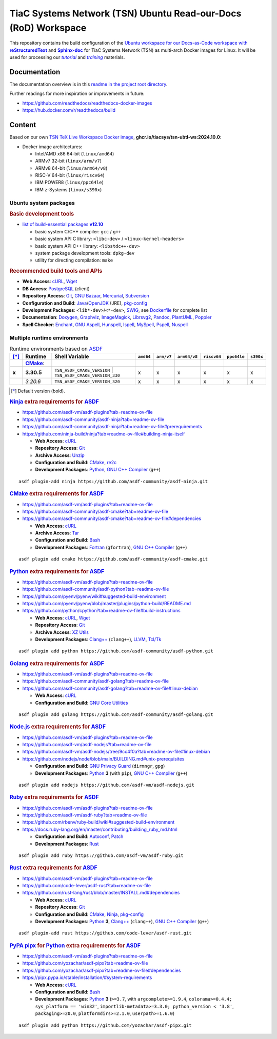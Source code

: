 TiaC Systems Network (TSN) Ubuntu Read-our-Docs (RoD) Workspace
===============================================================

This repository contains the build configuration of the |Docs-as-Code WS|_
for TiaC Systems Network (TSN) as multi-arch Docker images for Linux. It
will be used for processing our |tutorial|_ and |training|_ materials.

.. |Docs-as-Code WS| replace:: Ubuntu workspace for our Docs-as-Code
   workspace with |reStructuredText|_ and |Sphinx-doc|_
.. _`Docs-as-Code WS`: https://www.writethedocs.org/guide/docs-as-code

.. |tutorial| replace:: :emphasis:`tutorial`
.. _`tutorial`: https://bridle.tiac-systems.net/tutorials

.. |training| replace:: :emphasis:`training`
.. _`training`: https://bridle.tiac-systems.net/trainings

Documentation
-------------

The documentation overview is in this `readme in the project root directory
<README.rst>`_.

Further readings for more inspiration or improvements in future:

- https://github.com/readthedocs/readthedocs-docker-images
- https://hub.docker.com/r/readthedocs/build

Content
-------

Based on our own `TSN TeX Live Workspace Docker image`_, |tsn-ubtl-ws-tag|:

- Docker image architectures:

  - Intel/AMD x86 64-bit (``linux/amd64``)
  - ARMv7 32-bit (``linux/arm/v7``)
  - ARMv8 64-bit (``linux/arm64/v8``)
  - RISC-V 64-bit (``linux/riscv64``)
  - IBM POWER8 (``linux/ppc64le``)
  - IBM z-Systems (``linux/s390x``)

.. _`TSN TeX Live Workspace Docker image`: https://github.com/tiacsys/tsn-ubtl-ws
.. |tsn-ubtl-ws-tag| replace:: :strong:`ghcr.io/tiacsys/tsn-ubtl-ws:2024.10.0`

.. early references:

.. _`ASDF`: https://asdf-vm.com/
.. _`Autoconf`: https://en.wikipedia.org/wiki/Autoconf
.. _`Bash`: https://en.wikipedia.org/wiki/Bash_(Unix_shell)
.. _`Clang`: https://en.wikipedia.org/wiki/Clang
.. _`Clang++`: `Clang`_
.. |CMake| replace:: :strong:`CMake`
.. _`CMake`: https://en.wikipedia.org/wiki/CMake
.. _`cURL`: https://en.wikipedia.org/wiki/cURL
.. _`Doxygen`: https://en.wikipedia.org/wiki/Doxygen
.. _`Enchant`: https://en.wikipedia.org/wiki/Enchant_(software)
.. _`Fortran`: https://en.wikipedia.org/wiki/Fortran
.. _`Git`: https://en.wikipedia.org/wiki/Git
.. _`GNU Aspell`: https://en.wikipedia.org/wiki/GNU_Aspell
.. _`GNU Bazaar`: https://en.wikipedia.org/wiki/GNU_Bazaar
.. _`GNU C Compiler`: https://en.wikipedia.org/wiki/GNU_Compiler_Collection
.. _`GNU C++ Compiler`: `GNU C Compiler`_
.. _`GNU C Preprocessor`: `GNU C Compiler`_
.. _`GNU Core Utilities`: https://en.wikipedia.org/wiki/GNU_Core_Utilities
.. _`GNU Privacy Guard`: https://en.wikipedia.org/wiki/GNU_Privacy_Guard
.. |Golang| replace:: :strong:`Golang`
.. _`Golang`: https://en.wikipedia.org/wiki/Go_(programming_language)
.. _`Graphviz`: https://en.wikipedia.org/wiki/Graphviz
.. _`Hunspell`: https://en.wikipedia.org/wiki/Hunspell
.. _`ImageMagick`: https://en.wikipedia.org/wiki/ImageMagick
.. _`Ispell`: https://en.wikipedia.org/wiki/Ispell
.. _`Java`: https://en.wikipedia.org/wiki/Java_(programming_language)
.. _`Librsvg`: https://en.wikipedia.org/wiki/Librsvg
.. _`Librsvg2`: `Librsvg`_
.. _`LLVM`: https://en.wikipedia.org/wiki/LLVM
.. _`Mercurial`: https://en.wikipedia.org/wiki/Mercurial
.. _`MySpell`: https://en.wikipedia.org/wiki/MySpell
.. |Ninja| replace:: :strong:`Ninja`
.. _`Ninja`: https://en.wikipedia.org/wiki/Ninja_(build_system)
.. |Node.js| replace:: :strong:`Node.js`
.. _`Node.js`: https://en.wikipedia.org/wiki/Node.js
.. |Npm| replace:: :strong:`Npm`
.. _`Npm`: https://en.wikipedia.org/wiki/Npm_(package_manager)
.. _`Npm.js`: `Npm`_
.. _`Nuspell`: https://en.wikipedia.org/wiki/Spell_checker#Unix
.. _`OpenJDK`: https://en.wikipedia.org/wiki/OpenJDK
.. _`Pandoc`: https://en.wikipedia.org/wiki/Pandoc
.. _`Patch`: https://en.wikipedia.org/wiki/Patch_(computing)
.. _`pkg-config`: https://en.wikipedia.org/wiki/pkg-config
.. _`PlantUML`: https://en.wikipedia.org/wiki/PlantUML
.. _`PostgreSQL`: https://en.wikipedia.org/wiki/PostgreSQL
.. _`Poppler`: https://en.wikipedia.org/wiki/Poppler_(software)
.. _`Pspell`: https://en.wikipedia.org/wiki/Pspell
.. |Pip| replace:: :strong:`Pip`
.. _`Pip`: https://en.wikipedia.org/wiki/Pip_(package_manager)
.. |PyPA pipx| replace:: :strong:`PyPA pipx`
.. _`PyPA pipx`: https://en.wikipedia.org/wiki/Pip_(package_manager)
.. |PyPI| replace:: :strong:`PyPI`
.. _`PyPI`: https://en.wikipedia.org/wiki/PyPI
.. |Python| replace:: :strong:`Python`
.. _`Python`: https://en.wikipedia.org/wiki/Python_(programming_language)
.. _`re2c`: https://en.wikipedia.org/wiki/re2c
.. |reStructuredText| replace:: :strong:`reStructuredText`
.. _`reStructuredText`: https://en.wikipedia.org/wiki/reStructuredText
.. |Ruby| replace:: :strong:`Ruby`
.. _`Ruby`: https://en.wikipedia.org/wiki/Ruby_(programming_language)
.. |Rust| replace:: :strong:`Rust`
.. _`Rust`: https://en.wikipedia.org/wiki/Rust_(programming_language)
.. |Setuptools| replace:: :strong:`Setuptools`
.. _`Setuptools`: https://en.wikipedia.org/wiki/Pip_(package_manager)#See_also
.. |Sphinx-doc| replace:: :strong:`Sphinx-doc`
.. _`Sphinx-doc`: https://en.wikipedia.org/wiki/Sphinx_(documentation_generator)
.. _`Subversion`: https://en.wikipedia.org/wiki/Subversion
.. _`SWIG`: https://en.wikipedia.org/wiki/SWIG
.. _`Tar`: https://en.wikipedia.org/wiki/Tar_(computing)
.. _`Tcl/Tk`: https://en.wikipedia.org/wiki/Tk_(software)
.. _`Unzip`: `ZIP`_
.. _`Wget`: https://en.wikipedia.org/wiki/Wget
.. _`XZ Utils`: https://en.wikipedia.org/wiki/XZ_Utils
.. _`ZIP`: https://en.wikipedia.org/wiki/ZIP_(file_format)

Ubuntu system packages
**********************

.. rubric:: Basic development tools

- |build-essential-version|_

  - basic system C/C++ compiler: ``gcc`` / ``g++``
  - basic system API C library: ``<libc-dev>`` / ``<linux-kernel-headers>``
  - basic system API C++ library: ``<libstdc++-dev>``
  - system package development tools: ``dpkg-dev``
  - utility for directing compilation: ``make``

.. |build-essential-version| replace:: list of build-essential packages :strong:`v12.10`
.. _`build-essential-version`: https://packages.ubuntu.com/noble/build-essential

.. rubric:: Recommended build tools and APIs

- **Web Access**: `cURL`_, `Wget`_
- **DB Access**: `PostgreSQL`_ (client)
- **Repository Access**: `Git`_, `GNU Bazaar`_, `Mercurial`_, `Subversion`_
- **Configuration and Build**: `Java`_/`OpenJDK`_ (JRE), `pkg-config`_
- **Development Packages**: ``<lib*-dev>``/``<*-dev>``, `SWIG`_,
  see `Dockerfile <Dockerfile>`_ for complete list
- **Documentation**: `Doxygen`_, `Graphviz`_, `ImageMagick`_, `Librsvg2`_,
  `Pandoc`_, `PlantUML`_, `Poppler`_
- **Spell Checker**: `Enchant`_, `GNU Aspell`_, `Hunspell`_, `Ispell`_,
  `MySpell`_, `Pspell`_, `Nuspell`_

Multiple runtime environments
*****************************

.. csv-table:: Runtime environments based on `ASDF`_
   :header: "[*]_", "Runtime", "Shell Variable", "``amd64``", "``arm/v7``", "``arm64/v8``", "``riscv64``", "``ppc64le``", "``s390x``"
   :widths: 5 15 50 5 5 5 5 5 5
   :stub-columns: 1

   " ", "|CMake|_:",    "|",                                  " ", " ", " ", " ", " ", " "
   "x", "**3.30.5**",   "| ``TSN_ASDF_CMAKE_VERSION``
                         | ``TSN_ASDF_CMAKE_VERSION_330``",   "x", "x", "x", "x", "x", "x"
   " ", "*3.20.6*",     "| ``TSN_ASDF_CMAKE_VERSION_320``",   "x", "x", "x", "x", "x", "x"

.. [*] Default version (bold).

.. rubric:: `Ninja`_ extra requirements for `ASDF`_

- https://github.com/asdf-vm/asdf-plugins?tab=readme-ov-file
- https://github.com/asdf-community/asdf-ninja?tab=readme-ov-file
- https://github.com/asdf-community/asdf-ninja?tab=readme-ov-file#prerequirements
- https://github.com/ninja-build/ninja?tab=readme-ov-file#building-ninja-itself

  - **Web Access**: `cURL`_
  - **Repository Access**: `Git`_
  - **Archive Access**: `Unzip`_
  - **Configuration and Build**: `CMake`_, `re2c`_
  - **Development Packages**: `Python`_, `GNU C++ Compiler`_ (``g++``)

::

   asdf plugin-add ninja https://github.com/asdf-community/asdf-ninja.git

.. rubric:: `CMake`_ extra requirements for `ASDF`_

- https://github.com/asdf-vm/asdf-plugins?tab=readme-ov-file
- https://github.com/asdf-community/asdf-cmake?tab=readme-ov-file
- https://github.com/asdf-community/asdf-cmake?tab=readme-ov-file#dependencies

  - **Web Access**: `cURL`_
  - **Archive Access**: `Tar`_
  - **Configuration and Build**: `Bash`_
  - **Development Packages**: `Fortran`_ (``gfortran``),
    `GNU C++ Compiler`_ (``g++``)

::

   asdf plugin add cmake https://github.com/asdf-community/asdf-cmake.git

.. rubric:: `Python`_ extra requirements for `ASDF`_

- https://github.com/asdf-vm/asdf-plugins?tab=readme-ov-file
- https://github.com/asdf-community/asdf-python?tab=readme-ov-file
- https://github.com/pyenv/pyenv/wiki#suggested-build-environment
- https://github.com/pyenv/pyenv/blob/master/plugins/python-build/README.md
- https://github.com/python/cpython?tab=readme-ov-file#build-instructions

  - **Web Access**: `cURL`_, `Wget`_
  - **Repository Access**: `Git`_
  - **Archive Access**: `XZ Utils`_
  - **Development Packages**: `Clang++`_ (``clang++``), `LLVM`_, `Tcl/Tk`_

::

   asdf plugin add python https://github.com/asdf-community/asdf-python.git

.. rubric:: `Golang`_ extra requirements for `ASDF`_

- https://github.com/asdf-vm/asdf-plugins?tab=readme-ov-file
- https://github.com/asdf-community/asdf-golang?tab=readme-ov-file
- https://github.com/asdf-community/asdf-golang?tab=readme-ov-file#linux-debian

  - **Web Access**: `cURL`_
  - **Configuration and Build**: `GNU Core Utilities`_

::

   asdf plugin add golang https://github.com/asdf-community/asdf-golang.git

.. rubric:: `Node.js`_ extra requirements for `ASDF`_

- https://github.com/asdf-vm/asdf-plugins?tab=readme-ov-file
- https://github.com/asdf-vm/asdf-nodejs?tab=readme-ov-file
- https://github.com/asdf-vm/asdf-nodejs/tree/9cc4f0a?tab=readme-ov-file#linux-debian
- https://github.com/nodejs/node/blob/main/BUILDING.md#unix-prerequisites

  - **Configuration and Build**: `GNU Privacy Guard`_ (``dirmngr``, ``gpg``)
  - **Development Packages**: `Python`_ **3** (with ``pip``),
    `GNU C++ Compiler`_ (``g++``)

::

   asdf plugin add nodejs https://github.com/asdf-vm/asdf-nodejs.git

.. rubric:: `Ruby`_ extra requirements for `ASDF`_

- https://github.com/asdf-vm/asdf-plugins?tab=readme-ov-file
- https://github.com/asdf-vm/asdf-ruby?tab=readme-ov-file
- https://github.com/rbenv/ruby-build/wiki#suggested-build-environment
- https://docs.ruby-lang.org/en/master/contributing/building_ruby_md.html

  - **Configuration and Build**: `Autoconf`_, `Patch`_
  - **Development Packages**: `Rust`_

::

   asdf plugin add ruby https://github.com/asdf-vm/asdf-ruby.git

.. rubric:: `Rust`_ extra requirements for `ASDF`_

- https://github.com/asdf-vm/asdf-plugins?tab=readme-ov-file
- https://github.com/code-lever/asdf-rust?tab=readme-ov-file
- https://github.com/rust-lang/rust/blob/master/INSTALL.md#dependencies

  - **Web Access**: `cURL`_
  - **Repository Access**: `Git`_
  - **Configuration and Build**: `CMake`_, `Ninja`_, `pkg-config`_
  - **Development Packages**: `Python`_ **3**, `Clang++`_ (``clang++``),
    `GNU C++ Compiler`_ (``g++``)

::

   asdf plugin-add rust https://github.com/code-lever/asdf-rust.git

.. rubric:: `PyPA pipx`_ for `Python`_ extra requirements for `ASDF`_

- https://github.com/asdf-vm/asdf-plugins?tab=readme-ov-file
- https://github.com/yozachar/asdf-pipx?tab=readme-ov-file
- https://github.com/yozachar/asdf-pipx?tab=readme-ov-file#dependencies
- https://pipx.pypa.io/stable/installation/#system-requirements

  - **Web Access**: `cURL`_
  - **Configuration and Build**: `Bash`_
  - **Development Packages**: `Python`_ **3** (``>=3.7``, with
    ``argcomplete>=1.9.4``, ``colorama>=0.4.4; sys_platform == 'win32'``,
    ``importlib-metadata>=3.3.0; python_version < '3.8'``,
    ``packaging>=20.0``, ``platformdirs>=2.1.0``, ``userpath>=1.6.0``)

::

   asdf plugin add python https://github.com/yozachar/asdf-pipx.git

.. References
.. ----------

.. .. target-notes::

.. unicode replacements:

.. |_| unicode:: 0xA0
   :trim:

.. |__| unicode:: 0xA0 0xA0
   :trim:

.. |___| unicode:: 0xA0 0xA0 0xA0
   :trim:

.. |____| unicode:: 0xA0 0xA0 0xA0 0xA0
   :trim:
